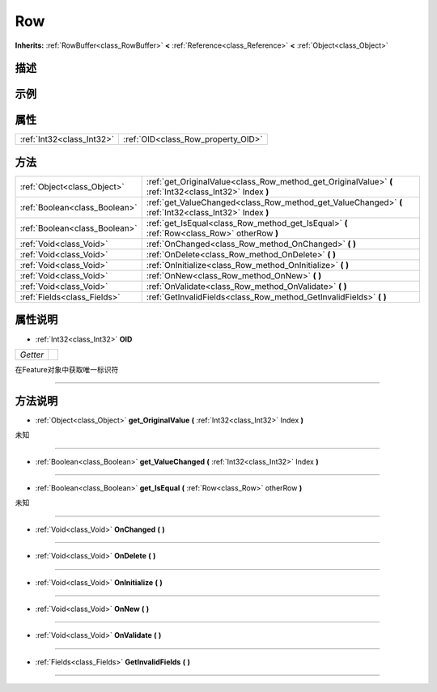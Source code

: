 .. _class_Row:

Row 
===================

**Inherits:** :ref:`RowBuffer<class_RowBuffer>` **<** :ref:`Reference<class_Reference>` **<** :ref:`Object<class_Object>`

描述
----



示例
----

属性
----

+---------------------------+------------------------------------+
| :ref:`Int32<class_Int32>` | :ref:`OID<class_Row_property_OID>` |
+---------------------------+------------------------------------+

方法
----

+-------------------------------+----------------------------------------------------------------------------------------------------------+
| :ref:`Object<class_Object>`   | :ref:`get_OriginalValue<class_Row_method_get_OriginalValue>` **(** :ref:`Int32<class_Int32>` Index **)** |
+-------------------------------+----------------------------------------------------------------------------------------------------------+
| :ref:`Boolean<class_Boolean>` | :ref:`get_ValueChanged<class_Row_method_get_ValueChanged>` **(** :ref:`Int32<class_Int32>` Index **)**   |
+-------------------------------+----------------------------------------------------------------------------------------------------------+
| :ref:`Boolean<class_Boolean>` | :ref:`get_IsEqual<class_Row_method_get_IsEqual>` **(** :ref:`Row<class_Row>` otherRow **)**              |
+-------------------------------+----------------------------------------------------------------------------------------------------------+
| :ref:`Void<class_Void>`       | :ref:`OnChanged<class_Row_method_OnChanged>` **(** **)**                                                 |
+-------------------------------+----------------------------------------------------------------------------------------------------------+
| :ref:`Void<class_Void>`       | :ref:`OnDelete<class_Row_method_OnDelete>` **(** **)**                                                   |
+-------------------------------+----------------------------------------------------------------------------------------------------------+
| :ref:`Void<class_Void>`       | :ref:`OnInitialize<class_Row_method_OnInitialize>` **(** **)**                                           |
+-------------------------------+----------------------------------------------------------------------------------------------------------+
| :ref:`Void<class_Void>`       | :ref:`OnNew<class_Row_method_OnNew>` **(** **)**                                                         |
+-------------------------------+----------------------------------------------------------------------------------------------------------+
| :ref:`Void<class_Void>`       | :ref:`OnValidate<class_Row_method_OnValidate>` **(** **)**                                               |
+-------------------------------+----------------------------------------------------------------------------------------------------------+
| :ref:`Fields<class_Fields>`   | :ref:`GetInvalidFields<class_Row_method_GetInvalidFields>` **(** **)**                                   |
+-------------------------------+----------------------------------------------------------------------------------------------------------+

属性说明
-------

.. _class_Row_property_OID:

- :ref:`Int32<class_Int32>` **OID**

+----------+---+
| *Getter* |   |
+----------+---+

在Feature对象中获取唯一标识符

----


方法说明
-------

.. _class_Row_method_get_OriginalValue:

- :ref:`Object<class_Object>` **get_OriginalValue** **(** :ref:`Int32<class_Int32>` Index **)**

未知

----

.. _class_Row_method_get_ValueChanged:

- :ref:`Boolean<class_Boolean>` **get_ValueChanged** **(** :ref:`Int32<class_Int32>` Index **)**



----

.. _class_Row_method_get_IsEqual:

- :ref:`Boolean<class_Boolean>` **get_IsEqual** **(** :ref:`Row<class_Row>` otherRow **)**

未知

----

.. _class_Row_method_OnChanged:

- :ref:`Void<class_Void>` **OnChanged** **(** **)**



----

.. _class_Row_method_OnDelete:

- :ref:`Void<class_Void>` **OnDelete** **(** **)**



----

.. _class_Row_method_OnInitialize:

- :ref:`Void<class_Void>` **OnInitialize** **(** **)**



----

.. _class_Row_method_OnNew:

- :ref:`Void<class_Void>` **OnNew** **(** **)**



----

.. _class_Row_method_OnValidate:

- :ref:`Void<class_Void>` **OnValidate** **(** **)**



----

.. _class_Row_method_GetInvalidFields:

- :ref:`Fields<class_Fields>` **GetInvalidFields** **(** **)**



----

